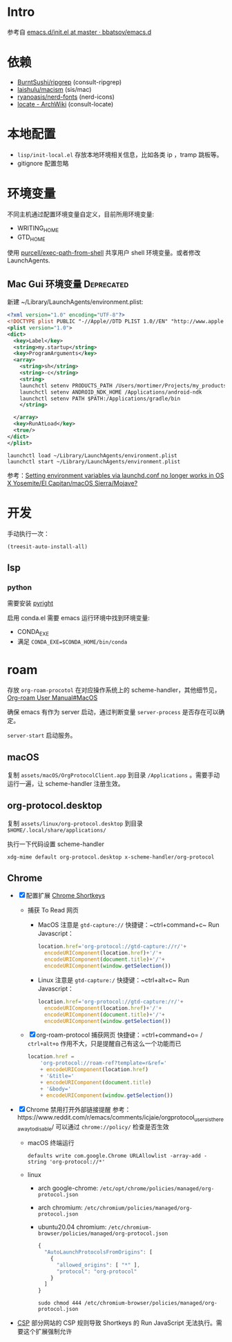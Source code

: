 * Intro

参考自 [[https://github.com/bbatsov/emacs.d/blob/965d39c245bdbe79e88dd228756a9cf621670ac0/init.el][emacs.d/init.el at master · bbatsov/emacs.d]]

* 依赖

- [[https://github.com/BurntSushi/ripgrep][BurntSushi/ripgrep]] (consult-ripgrep)
- [[https://github.com/laishulu/macism][laishulu/macism]] (sis/mac)
- [[https://github.com/ryanoasis/nerd-fonts][ryanoasis/nerd-fonts]] (nerd-icons)
- [[https://wiki.archlinux.org/title/locate][locate - ArchWiki]] (consult-locate)

* 本地配置

- =lisp/init-local.el= 存放本地环境相关信息，比如各类 ip ，tramp 跳板等。
- gitignore 配置忽略

* 环境变量

不同主机通过配置环境变量自定义，目前所用环境变量:
- WRITING_HOME
- GTD_HOME

使用 [[https://github.com/purcell/exec-path-from-shell][purcell/exec-path-from-shell]] 共享用户 shell 环境变量。或者修改 LaunchAgents.

** Mac Gui 环境变量                                              :Deprecated:

新建 ~/Library/LaunchAgents/environment.plist:

#+BEGIN_SRC xml
<?xml version="1.0" encoding="UTF-8"?>
<!DOCTYPE plist PUBLIC "-//Apple//DTD PLIST 1.0//EN" "http://www.apple.com/DTDs/PropertyList-1.0.dtd">
<plist version="1.0">
<dict>
  <key>Label</key>
  <string>my.startup</string>
  <key>ProgramArguments</key>
  <array>
    <string>sh</string>
    <string>-c</string>
    <string>
    launchctl setenv PRODUCTS_PATH /Users/mortimer/Projects/my_products
    launchctl setenv ANDROID_NDK_HOME /Applications/android-ndk
    launchctl setenv PATH $PATH:/Applications/gradle/bin
    </string>

  </array>
  <key>RunAtLoad</key>
  <true/>
</dict>
</plist>
#+END_SRC

#+begin_src shell
launchctl load ~/Library/LaunchAgents/environment.plist
launchctl start ~/Library/LaunchAgents/environment.plist
#+end_src

参考：[[https://stackoverflow.com/a/26586170/851344][Setting environment variables via launchd.conf no longer works in OS X Yosemite/El Capitan/macOS Sierra/Mojave?]]

* 开发

手动执行一次：
#+begin_src elisp
  (treesit-auto-install-all)
#+end_src

** lsp

*** python

需要安装 [[https://github.com/microsoft/pyright][pyright]]

启用 conda.el 需要 emacs 运行环境中找到环境变量:

- CONDA_EXE
- 满足 ~CONDA_EXE=$CONDA_HOME/bin/conda~

* roam

存放 ~org-roam-procotol~ 在对应操作系统上的 scheme-handler，其他细节见，[[https://www.orgroam.com/manual.html#Mac-OS][Org-roam User Manual#MacOS]]

确保 emacs 有作为 server 启动，通过判断变量 ~server-process~ 是否存在可以确定。

~server-start~ 启动服务。

** macOS

复制 ~assets/macOS/OrgProtocolClient.app~ 到目录 ~/Applications~ 。需要手动运行一遍，让 scheme-handler 注册生效。


** org-protocol.desktop


复制 ~assets/linux/org-protocol.desktop~  到目录 ~$HOME/.local/share/applications/~

执行一下代码设置 scheme-handler
#+begin_src shell
xdg-mime default org-protocol.desktop x-scheme-handler/org-protocol
#+end_src

** Chrome
- [X] 配置扩展 [[https://chrome.google.com/webstore/detail/logpjaacgmcbpdkdchjiaagddngobkck][Chrome Shortkeys]]
  - 捕获 To Read 网页
    - MacOS
      注意是 =gtd-capture://=
      快捷键：~ctrl+command+c~
      Run Javascript：
      #+begin_src js
        location.href='org-protocol://gtd-capture://r/'+
          encodeURIComponent(location.href)+'/'+
          encodeURIComponent(document.title)+'/'+
          encodeURIComponent(window.getSelection())
      #+end_src
    - Linux
      注意是 =gtd-capture:/=
      快捷键：~ctrl+alt+c~
      Run Javascript：
      #+begin_src js
        location.href='org-protocol://gtd-capture:/r/'+
          encodeURIComponent(location.href)+'/'+
          encodeURIComponent(document.title)+'/'+
          encodeURIComponent(window.getSelection())
      #+end_src
  - [X] org-roam-protocol 捕获网页
    快捷键：=ctrl+command+o= / =ctrl+alt+o=
    作用不大，只是提醒自己有这么一个功能而已
    #+begin_src js
      location.href =
          'org-protocol://roam-ref?template=r&ref='
          + encodeURIComponent(location.href)
          + '&title='
          + encodeURIComponent(document.title)
          + '&body='
          + encodeURIComponent(window.getSelection())
    #+end_src
- [X] Chrome 禁用打开外部链接提醒
  参考：https://www.reddit.com/r/emacs/comments/icjaie/orgprotocol_users_is_there_a_way_to_disable/
  可以通过 ~chrome://policy/~ 检查是否生效
  - macOS
    终端运行
    #+begin_src shell
      defaults write com.google.Chrome URLAllowlist -array-add -string 'org-protocol://*'
    #+end_src
  - linux
    - arch google-chrome: ~/etc/opt/chrome/policies/managed/org-protocol.json~
    - arch chromium: ~/etc/chromium/policies/managed/org-protocol.json~
    - ubuntu20.04 chromium: ~/etc/chromium-browser/policies/managed/org-protocol.json~
    #+begin_src js
      {
        "AutoLaunchProtocolsFromOrigins": [
          {
            "allowed_origins": [ "*" ],
            "protocol": "org-protocol"
          }
        ]
      }
    #+end_src
    #+begin_src shell
      sudo chmod 444 /etc/chromium-browser/policies/managed/org-protocol.json
    #+end_src
- [[https://mybrowseraddon.com/content-security-policy.html][CSP]] 部分网站的 CSP 规则导致 Shortkeys 的 Run JavaScript 无法执行。需要这个扩展强制允许
